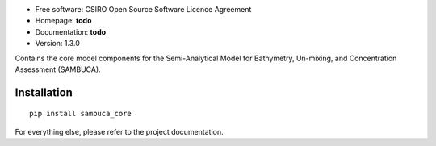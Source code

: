 * Free software: CSIRO Open Source Software Licence Agreement
* Homepage: **todo**
* Documentation: **todo**
* Version: 1.3.0

Contains the core model components for the Semi-Analytical Model
for Bathymetry, Un-mixing, and Concentration Assessment (SAMBUCA).

Installation
------------
::

    pip install sambuca_core

For everything else, please refer to the project documentation.
